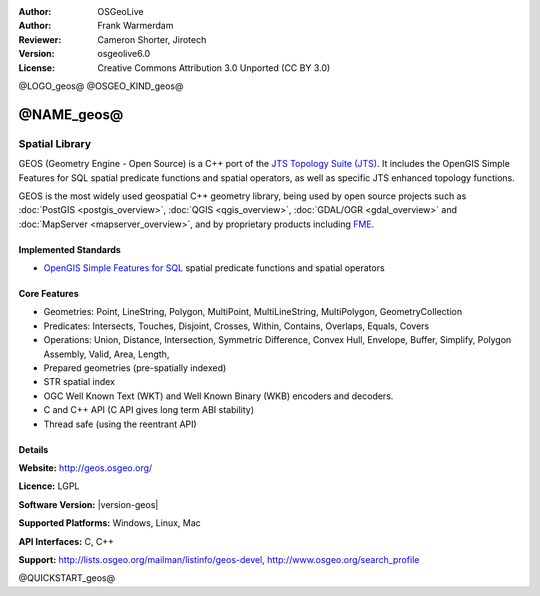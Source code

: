 :Author: OSGeoLive
:Author: Frank Warmerdam
:Reviewer: Cameron Shorter, Jirotech
:Version: osgeolive6.0
:License: Creative Commons Attribution 3.0 Unported (CC BY 3.0)

@LOGO_geos@
@OSGEO_KIND_geos@


@NAME_geos@
================================================================================

Spatial Library
~~~~~~~~~~~~~~~~~~~~~~~~~~~~~~~~~~~~~~~~~~~~~~~~~~~~~~~~~~~~~~~~~~~~~~~~~~~~~~~~

GEOS (Geometry Engine - Open Source) is a C++ port of the `JTS Topology Suite (JTS) <https://www.locationtech.org/proposals/jts-topology-suite>`_. It includes the OpenGIS Simple Features for SQL spatial predicate functions and spatial operators, as well as specific JTS enhanced topology functions.

GEOS is the most widely used geospatial C++ geometry library, being used by open source projects such as :doc:`PostGIS <postgis_overview>`, :doc:`QGIS <qgis_overview>`, :doc:`GDAL/OGR <gdal_overview>` and :doc:`MapServer <mapserver_overview>`, and by proprietary products including `FME <http://www.safe.com/fme/fme-technology/>`_.

Implemented Standards
--------------------------------------------------------------------------------

* `OpenGIS Simple Features for SQL <http://www.opengeospatial.org/standards/sfs>`_  spatial predicate functions and spatial operators

..  @SCREENSHOT_geos@

Core Features
--------------------------------------------------------------------------------
    
* Geometries: Point, LineString, Polygon, MultiPoint, MultiLineString, MultiPolygon, GeometryCollection
* Predicates: Intersects, Touches, Disjoint, Crosses, Within, Contains, Overlaps, Equals, Covers
* Operations: Union, Distance, Intersection, Symmetric Difference, Convex Hull, Envelope, Buffer, Simplify, Polygon Assembly, Valid, Area, Length, 
* Prepared geometries (pre-spatially indexed)
* STR spatial index
* OGC Well Known Text (WKT) and Well Known Binary (WKB) encoders and decoders.
* C and C++ API (C API gives long term ABI stability)
* Thread safe (using the reentrant API)

Details
--------------------------------------------------------------------------------

**Website:**  http://geos.osgeo.org/

**Licence:** LGPL

**Software Version:** |version-geos|

**Supported Platforms:** Windows, Linux, Mac

**API Interfaces:** C, C++

**Support:** http://lists.osgeo.org/mailman/listinfo/geos-devel, http://www.osgeo.org/search_profile

@QUICKSTART_geos@

.. presentation-note
    GEOS provides a port of JTS to C and C++. There are also bindings to Python and other languages.
